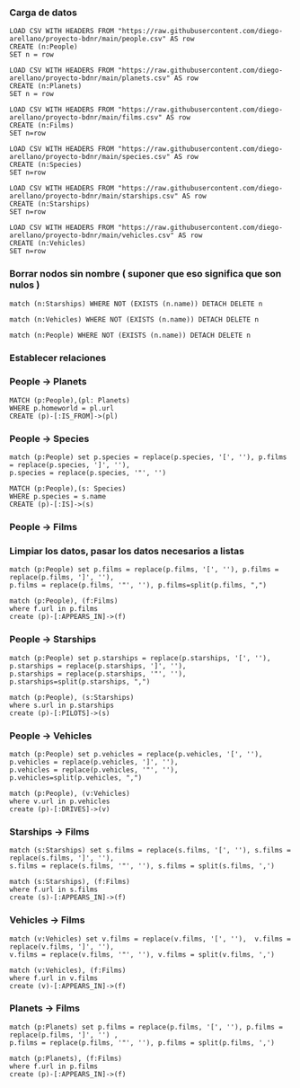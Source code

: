 *** Carga de datos

#+begin_src cypher
LOAD CSV WITH HEADERS FROM "https://raw.githubusercontent.com/diego-arellano/proyecto-bdnr/main/people.csv" AS row
CREATE (n:People)
SET n = row
#+end_src

#+begin_src cypher
LOAD CSV WITH HEADERS FROM "https://raw.githubusercontent.com/diego-arellano/proyecto-bdnr/main/planets.csv" AS row
CREATE (n:Planets)
SET n = row
#+end_src

#+begin_src cypher
LOAD CSV WITH HEADERS FROM "https://raw.githubusercontent.com/diego-arellano/proyecto-bdnr/main/films.csv" AS row 
CREATE (n:Films) 
SET n=row
#+end_src

#+begin_src cypher
LOAD CSV WITH HEADERS FROM "https://raw.githubusercontent.com/diego-arellano/proyecto-bdnr/main/species.csv" AS row 
CREATE (n:Species) 
SET n=row
#+end_src

#+begin_src cypher
LOAD CSV WITH HEADERS FROM "https://raw.githubusercontent.com/diego-arellano/proyecto-bdnr/main/starships.csv" AS row 
CREATE (n:Starships) 
SET n=row
#+end_src

#+begin_src cypher
LOAD CSV WITH HEADERS FROM "https://raw.githubusercontent.com/diego-arellano/proyecto-bdnr/main/vehicles.csv" AS row 
CREATE (n:Vehicles) 
SET n=row
#+end_src

*** Borrar nodos sin nombre ( suponer que eso significa que son nulos )

#+begin_src cypher
match (n:Starships) WHERE NOT (EXISTS (n.name)) DETACH DELETE n
#+end_src

#+begin_src cypher
match (n:Vehicles) WHERE NOT (EXISTS (n.name)) DETACH DELETE n
#+end_src

#+begin_src cypher
match (n:People) WHERE NOT (EXISTS (n.name)) DETACH DELETE n
#+end_src

*** Establecer relaciones 

*** People -> Planets

#+begin_src cypher
MATCH (p:People),(pl: Planets)
WHERE p.homeworld = pl.url
CREATE (p)-[:IS_FROM]->(pl)
#+end_src

*** People -> Species

#+begin_src cypher
match (p:People) set p.species = replace(p.species, '[', ''), p.films = replace(p.species, ']', ''),
p.species = replace(p.species, '"', '')
#+end_src

#+begin_src cypher
MATCH (p:People),(s: Species)
WHERE p.species = s.name
CREATE (p)-[:IS]->(s)
#+end_src

*** People -> Films

*** Limpiar los datos, pasar los datos necesarios a listas

#+begin_src cypher
match (p:People) set p.films = replace(p.films, '[', ''), p.films = replace(p.films, ']', ''), 
p.films = replace(p.films, '"', ''), p.films=split(p.films, ",")
#+end_src

#+begin_src cypher
match (p:People), (f:Films) 
where f.url in p.films
create (p)-[:APPEARS_IN]->(f)
#+end_src

*** People -> Starships 

#+begin_src cypher
match (p:People) set p.starships = replace(p.starships, '[', ''), p.starships = replace(p.starships, ']', ''),
p.starships = replace(p.starships, '"', ''), p.starships=split(p.starships, ",")
#+end_src

#+begin_src cypher
match (p:People), (s:Starships) 
where s.url in p.starships
create (p)-[:PILOTS]->(s)
#+end_src

*** People -> Vehicles

#+begin_src cypher
match (p:People) set p.vehicles = replace(p.vehicles, '[', ''), p.vehicles = replace(p.vehicles, ']', ''),
p.vehicles = replace(p.vehicles, '"', ''), p.vehicles=split(p.vehicles, ",")
#+end_src

#+begin_src cypher
match (p:People), (v:Vehicles) 
where v.url in p.vehicles
create (p)-[:DRIVES]->(v)
#+end_src

*** Starships -> Films

#+begin_src cypher
match (s:Starships) set s.films = replace(s.films, '[', ''), s.films = replace(s.films, ']', ''),
s.films = replace(s.films, '"', ''), s.films = split(s.films, ',') 
#+end_src

#+begin_src cypher
match (s:Starships), (f:Films) 
where f.url in s.films
create (s)-[:APPEARS_IN]->(f)
#+end_src

*** Vehicles -> Films

#+begin_src cypher
match (v:Vehicles) set v.films = replace(v.films, '[', ''),  v.films = replace(v.films, ']', ''), 
v.films = replace(v.films, '"', ''), v.films = split(v.films, ',') 
#+end_src

#+begin_src cypher
match (v:Vehicles), (f:Films) 
where f.url in v.films
create (v)-[:APPEARS_IN]->(f)
#+end_src

*** Planets -> Films

#+begin_src cypher
match (p:Planets) set p.films = replace(p.films, '[', ''), p.films = replace(p.films, ']', '') , 
p.films = replace(p.films, '"', ''), p.films = split(p.films, ',') 
#+end_src

#+begin_src cypher
match (p:Planets), (f:Films) 
where f.url in p.films
create (p)-[:APPEARS_IN]->(f)
#+end_src
